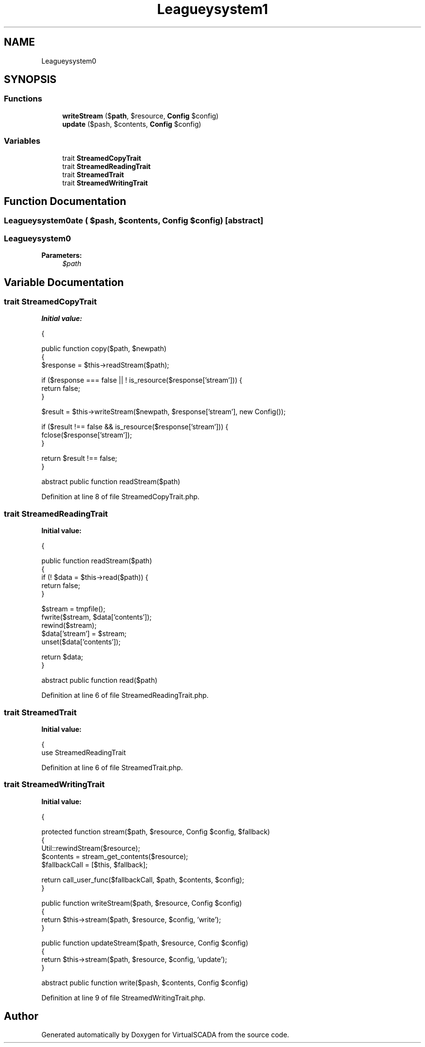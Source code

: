 .TH "League\Flysystem\Adapter\Polyfill" 3 "Tue Apr 14 2015" "Version 1.0" "VirtualSCADA" \" -*- nroff -*-
.ad l
.nh
.SH NAME
League\Flysystem\Adapter\Polyfill \- 
.SH SYNOPSIS
.br
.PP
.SS "Functions"

.in +1c
.ti -1c
.RI "\fBwriteStream\fP ($\fBpath\fP, $resource, \fBConfig\fP $config)"
.br
.ti -1c
.RI "\fBupdate\fP ($pash, $contents, \fBConfig\fP $config)"
.br
.in -1c
.SS "Variables"

.in +1c
.ti -1c
.RI "trait \fBStreamedCopyTrait\fP"
.br
.ti -1c
.RI "trait \fBStreamedReadingTrait\fP"
.br
.ti -1c
.RI "trait \fBStreamedTrait\fP"
.br
.ti -1c
.RI "trait \fBStreamedWritingTrait\fP"
.br
.in -1c
.SH "Function Documentation"
.PP 
.SS "League\\Flysystem\\Adapter\\Polyfill\\update ( $pash,  $contents, \fBConfig\fP $config)\fC [abstract]\fP"

.SS "League\\Flysystem\\Adapter\\Polyfill\\writeStream ( $path,  $resource, \fBConfig\fP $config)\fC [abstract]\fP"

.PP
\fBParameters:\fP
.RS 4
\fI$path\fP 
.RE
.PP

.SH "Variable Documentation"
.PP 
.SS "trait StreamedCopyTrait"
\fBInitial value:\fP
.PP
.nf
{
    
    public function copy($path, $newpath)
    {
        $response = $this->readStream($path);

        if ($response === false || ! is_resource($response['stream'])) {
            return false;
        }

        $result = $this->writeStream($newpath, $response['stream'], new Config());

        if ($result !== false && is_resource($response['stream'])) {
            fclose($response['stream']);
        }

        return $result !== false;
    }

    

    
    abstract public function readStream($path)
.fi
.PP
Definition at line 8 of file StreamedCopyTrait\&.php\&.
.SS "trait StreamedReadingTrait"
\fBInitial value:\fP
.PP
.nf
{
    
    public function readStream($path)
    {
        if (! $data = $this->read($path)) {
            return false;
        }

        $stream = tmpfile();
        fwrite($stream, $data['contents']);
        rewind($stream);
        $data['stream'] = $stream;
        unset($data['contents']);

        return $data;
    }

    

    
    abstract public function read($path)
.fi
.PP
Definition at line 6 of file StreamedReadingTrait\&.php\&.
.SS "trait StreamedTrait"
\fBInitial value:\fP
.PP
.nf
{
    use StreamedReadingTrait
.fi
.PP
Definition at line 6 of file StreamedTrait\&.php\&.
.SS "trait StreamedWritingTrait"
\fBInitial value:\fP
.PP
.nf
{
    
    protected function stream($path, $resource, Config $config, $fallback)
    {
        Util::rewindStream($resource);
        $contents = stream_get_contents($resource);
        $fallbackCall = [$this, $fallback];

        return call_user_func($fallbackCall, $path, $contents, $config);
    }

    
    public function writeStream($path, $resource, Config $config)
    {
        return $this->stream($path, $resource, $config, 'write');
    }

    
    public function updateStream($path, $resource, Config $config)
    {
        return $this->stream($path, $resource, $config, 'update');
    }

    
    abstract public function write($pash, $contents, Config $config)
.fi
.PP
Definition at line 9 of file StreamedWritingTrait\&.php\&.
.SH "Author"
.PP 
Generated automatically by Doxygen for VirtualSCADA from the source code\&.
